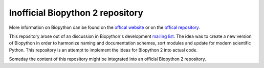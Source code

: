 Inofficial Biopython 2 repository
=================================

More information on Biopython can be found on the
`offical website <http://biopython.org/>`_
or on the `offical repository <https://github.com/biopython/biopython>`_.

This repository arose out of an discussion in Biopython's development
`mailing list <http://lists.open-bio.org/pipermail/biopython-dev/>`_.
The idea was to create a new version of Biopython in order to harmonize naming
and documentation schemes, sort modules and update for modern scientific Python.
This repository is an attempt to implement the ideas for Biopython 2 into actual
code.

Someday the content of this repository might be integrated into an official
Biopython 2 repository.
